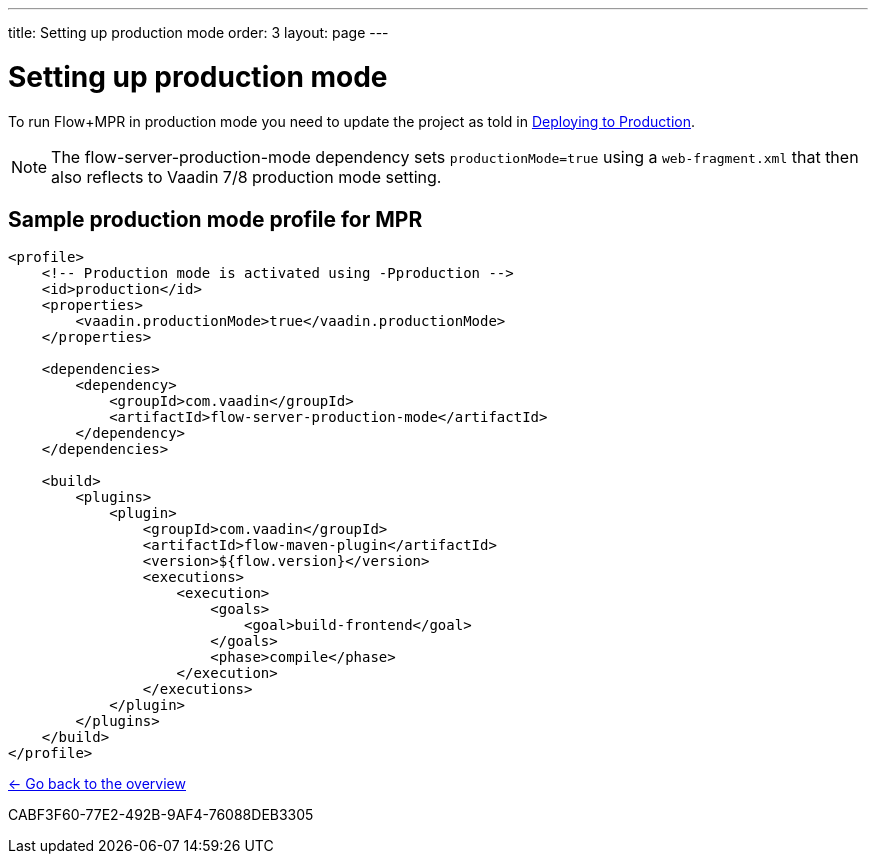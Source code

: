 ---
title: Setting up production mode
order: 3
layout: page
---

= Setting up production mode

To run Flow+MPR in production mode you need to update the project as told in
<<{articles}/production#,Deploying to Production>>.

[NOTE]
The flow-server-production-mode dependency sets `productionMode=true` using
a `web-fragment.xml` that then also reflects to Vaadin 7/8 production mode setting.

== Sample production mode profile for MPR

[source,xml]
----
<profile>
    <!-- Production mode is activated using -Pproduction -->
    <id>production</id>
    <properties>
        <vaadin.productionMode>true</vaadin.productionMode>
    </properties>

    <dependencies>
        <dependency>
            <groupId>com.vaadin</groupId>
            <artifactId>flow-server-production-mode</artifactId>
        </dependency>
    </dependencies>

    <build>
        <plugins>
            <plugin>
                <groupId>com.vaadin</groupId>
                <artifactId>flow-maven-plugin</artifactId>
                <version>${flow.version}</version>
                <executions>
                    <execution>
                        <goals>
                            <goal>build-frontend</goal>
                        </goals>
                        <phase>compile</phase>
                    </execution>
                </executions>
            </plugin>
        </plugins>
    </build>
</profile>
----

<<../overview#,<- Go back to the overview>>


[.discussion-id]
CABF3F60-77E2-492B-9AF4-76088DEB3305

